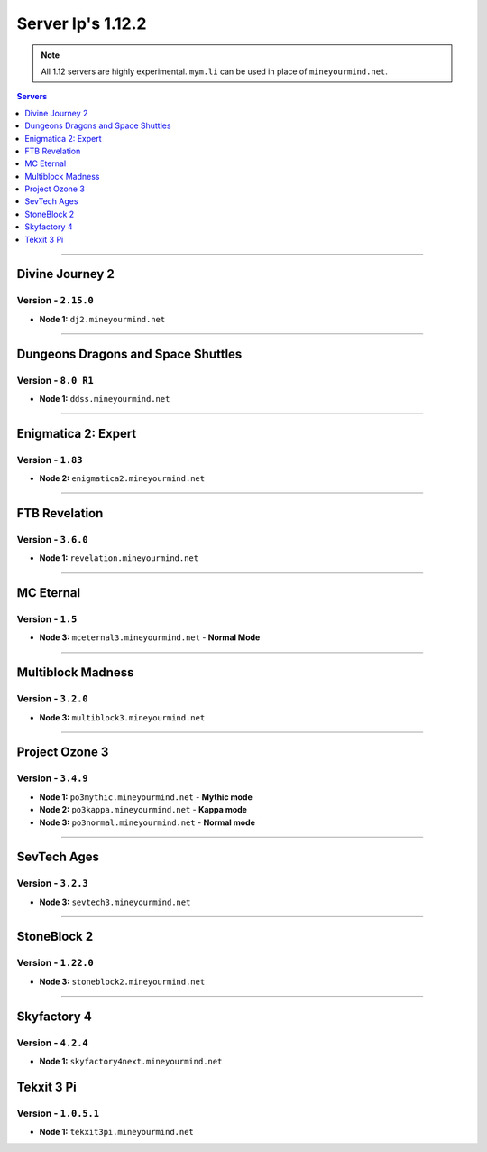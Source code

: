 ==================
Server Ip's 1.12.2
==================
.. note::  All 1.12 servers are highly experimental. ``mym.li`` can be used in place of ``mineyourmind.net``.
.. contents:: Servers
  :depth: 1
  :local:


----

Divine Journey 2
^^^^^^^^^^^^^^^^
Version - ``2.15.0``
--------------------

* **Node 1:** ``dj2.mineyourmind.net``

----

Dungeons Dragons and Space Shuttles
^^^^^^^^^^^^^^^^^^^^^^^^^^^^^^^^^^^
Version - ``8.0 R1``
--------------------

* **Node 1:** ``ddss.mineyourmind.net``

----

Enigmatica 2: Expert
^^^^^^^^^^^^^^^^^^^^
Version - ``1.83``
-------------------

* **Node 2:** ``enigmatica2.mineyourmind.net``

----

FTB Revelation
^^^^^^^^^^^^^^
Version - ``3.6.0``
-------------------

* **Node 1:** ``revelation.mineyourmind.net``

----

MC Eternal
^^^^^^^^^^
Version - ``1.5``
-----------------

* **Node 3:** ``mceternal3.mineyourmind.net`` - **Normal Mode**

----

Multiblock Madness
^^^^^^^^^^^^^^^^^^
Version - ``3.2.0``
-------------------

* **Node 3:** ``multiblock3.mineyourmind.net``

----

Project Ozone 3
^^^^^^^^^^^^^^^
Version - ``3.4.9``
--------------------

* **Node 1:** ``po3mythic.mineyourmind.net`` - **Mythic mode**
* **Node 2:** ``po3kappa.mineyourmind.net`` - **Kappa mode**
* **Node 3:** ``po3normal.mineyourmind.net`` - **Normal mode**

----

SevTech Ages
^^^^^^^^^^^^
Version - ``3.2.3``
-------------------

* **Node 3:** ``sevtech3.mineyourmind.net``

----

StoneBlock 2
^^^^^^^^^^^^

Version - ``1.22.0``
--------------------

* **Node 3:** ``stoneblock2.mineyourmind.net``

----

Skyfactory 4
^^^^^^^^^^^^
Version - ``4.2.4``
-------------------

* **Node 1:** ``skyfactory4next.mineyourmind.net``

Tekxit 3 Pi
^^^^^^^^^^^
Version - ``1.0.5.1``
---------------------

* **Node 1:** ``tekxit3pi.mineyourmind.net``
